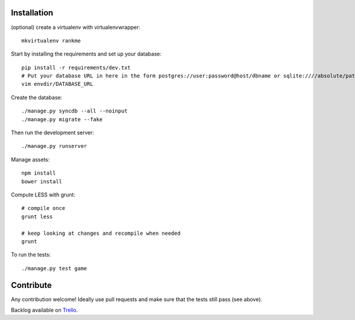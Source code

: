 Installation
============

(optional) create a virtualenv with virtualenvwrapper::

    mkvirtualenv rankme

Start by installing the requirements and set up your database::

    pip install -r requirements/dev.txt
    # Put your database URL in here in the form postgres://user:password@host/dbname or sqlite:////absolute/path
    vim envdir/DATABASE_URL

Create the database::

    ./manage.py syncdb --all --noinput
    ./manage.py migrate --fake

Then run the development server::

    ./manage.py runserver


Manage assets::

    npm install
    bower install

Compute LESS with grunt::

    # compile once
    grunt less

    # keep looking at changes and recompile when needed
    grunt

To run the tests::

    ./manage.py test game


Contribute
==========

Any contribution welcome! Ideally use pull requests and make sure that the tests still pass (see above).

Backlog available on `Trello
<https://trello.com/b/lcJzUtQS/rankme>`_.
